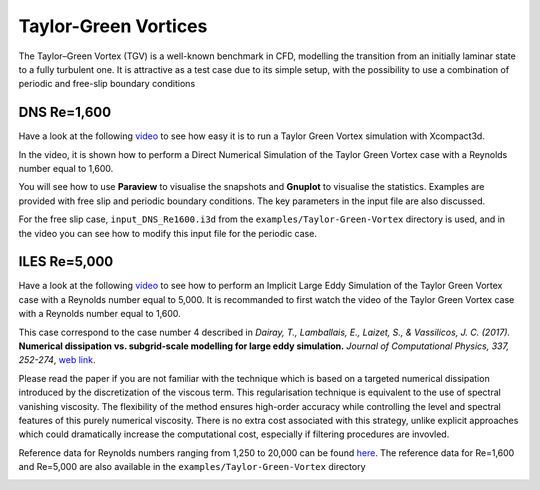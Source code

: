 =====================
Taylor-Green Vortices
=====================
The Taylor–Green Vortex (TGV) is a well-known benchmark in CFD, modelling the transition from an initially laminar state to a fully turbulent one. It is attractive as a test case due to its simple setup, with the possibility to use a combination of
periodic and free-slip boundary conditions

DNS Re=1,600
=============
Have a look at the following `video <https://www.youtube.com/watch?v=yj0njXod7iU>`_ to see how easy it is to run a Taylor Green Vortex simulation with Xcompact3d. 

In the video, it is shown how to perform a Direct Numerical Simulation of the Taylor Green Vortex case with a Reynolds number equal to 1,600.

You will see how to use **Paraview** to visualise the snapshots and **Gnuplot** to visualise the statistics. Examples are provided with free slip and periodic boundary conditions. The key parameters in the input file are also discussed.

For the free slip case, ``input_DNS_Re1600.i3d`` from the ``examples/Taylor-Green-Vortex`` directory is used, and in the video you can see how to modify this input file for the periodic case.


ILES Re=5,000
=============
Have a look at the following `video <https://youtu.be/3zCU3J2tQTU>`_ to see how to perform an Implicit Large Eddy Simulation of the Taylor Green Vortex case with a Reynolds number equal to 5,000. It is recommanded to first watch the video of the Taylor Green Vortex case with a Reynolds number equal to 1,600.

This case correspond to the case number 4 described in *Dairay, T., Lamballais, E., Laizet, S., & Vassilicos, J. C. (2017).* **Numerical dissipation vs. subgrid-scale modelling for large eddy simulation.** *Journal of Computational Physics, 337, 252-274*, `web link <https://www.sciencedirect.com/science/article/pii/S0021999117301298>`_.

Please read the paper if you are not familiar with the technique which is based on a targeted numerical dissipation introduced by the discretization of the viscous term. This regularisation technique is equivalent to the use of spectral vanishing viscosity. The flexibility of the method ensures high-order accuracy while controlling the level and spectral features of this purely numerical viscosity. There is no extra cost associated with this strategy, unlike explicit approaches which could dramatically increase the computational cost, especially if filtering procedures are invovled.

Reference data for Reynolds numbers ranging from 1,250 to 20,000 can be found `here <https://zenodo.org/record/2577239#.YsV6GozMI5k>`_. The reference data for Re=1,600 and Re=5,000 are also available in the ``examples/Taylor-Green-Vortex`` directory

.. image:: snap4.png
  :width: 1200
